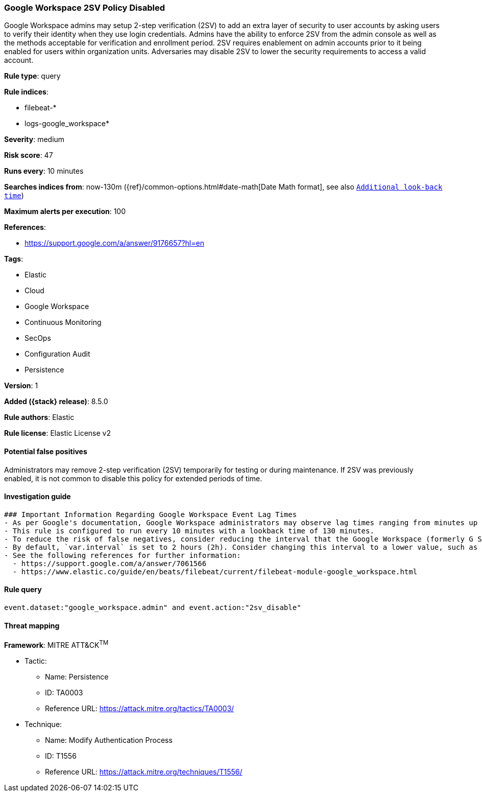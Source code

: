 [[google-workspace-2sv-policy-disabled]]
=== Google Workspace 2SV Policy Disabled

Google Workspace admins may setup 2-step verification (2SV) to add an extra layer of security to user accounts by asking users to verify their identity when they use login credentials. Admins have the ability to enforce 2SV from the admin console as well as the methods acceptable for verification and enrollment period. 2SV requires enablement on admin accounts prior to it being enabled for users within organization units. Adversaries may disable 2SV to lower the security requirements to access a valid account.

*Rule type*: query

*Rule indices*:

* filebeat-*
* logs-google_workspace*

*Severity*: medium

*Risk score*: 47

*Runs every*: 10 minutes

*Searches indices from*: now-130m ({ref}/common-options.html#date-math[Date Math format], see also <<rule-schedule, `Additional look-back time`>>)

*Maximum alerts per execution*: 100

*References*:

* https://support.google.com/a/answer/9176657?hl=en

*Tags*:

* Elastic
* Cloud
* Google Workspace
* Continuous Monitoring
* SecOps
* Configuration Audit
* Persistence

*Version*: 1

*Added ({stack} release)*: 8.5.0

*Rule authors*: Elastic

*Rule license*: Elastic License v2

==== Potential false positives

Administrators may remove 2-step verification (2SV) temporarily for testing or during maintenance. If 2SV was previously enabled, it is not common to disable this policy for extended periods of time.

==== Investigation guide


[source,markdown]
----------------------------------
### Important Information Regarding Google Workspace Event Lag Times
- As per Google's documentation, Google Workspace administrators may observe lag times ranging from minutes up to 3 days between the time of an event's occurrence and the event being visible in the Google Workspace admin/audit logs.
- This rule is configured to run every 10 minutes with a lookback time of 130 minutes.
- To reduce the risk of false negatives, consider reducing the interval that the Google Workspace (formerly G Suite) Filebeat module polls Google's reporting API for new events.
- By default, `var.interval` is set to 2 hours (2h). Consider changing this interval to a lower value, such as 10 minutes (10m).
- See the following references for further information:
  - https://support.google.com/a/answer/7061566
  - https://www.elastic.co/guide/en/beats/filebeat/current/filebeat-module-google_workspace.html
----------------------------------


==== Rule query


[source,js]
----------------------------------
event.dataset:"google_workspace.admin" and event.action:"2sv_disable"
----------------------------------

==== Threat mapping

*Framework*: MITRE ATT&CK^TM^

* Tactic:
** Name: Persistence
** ID: TA0003
** Reference URL: https://attack.mitre.org/tactics/TA0003/
* Technique:
** Name: Modify Authentication Process
** ID: T1556
** Reference URL: https://attack.mitre.org/techniques/T1556/
